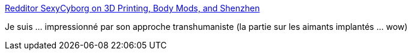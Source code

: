 :jbake-type: post
:jbake-status: published
:jbake-title: Redditor SexyCyborg on 3D Printing, Body Mods, and Shenzhen
:jbake-tags: transhumanisme,_mois_sept.,_année_2016
:jbake-date: 2016-09-07
:jbake-depth: ../
:jbake-uri: shaarli/1473239189000.adoc
:jbake-source: https://nicolas-delsaux.hd.free.fr/Shaarli?searchterm=https%3A%2F%2Fwww.exolymph.news%2F2016%2F07%2F05%2Fsexycyborg-shenzhen-3d-printing%2F&searchtags=transhumanisme+_mois_sept.+_ann%C3%A9e_2016
:jbake-style: shaarli

https://www.exolymph.news/2016/07/05/sexycyborg-shenzhen-3d-printing/[Redditor SexyCyborg on 3D Printing, Body Mods, and Shenzhen]

Je suis ... impressionné par son approche transhumaniste (la partie sur les aimants implantés ... wow)

